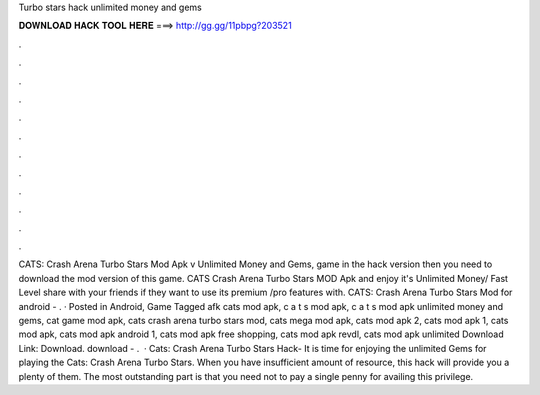 Turbo stars hack unlimited money and gems

𝐃𝐎𝐖𝐍𝐋𝐎𝐀𝐃 𝐇𝐀𝐂𝐊 𝐓𝐎𝐎𝐋 𝐇𝐄𝐑𝐄 ===> http://gg.gg/11pbpg?203521

.

.

.

.

.

.

.

.

.

.

.

.

CATS: Crash Arena Turbo Stars Mod Apk v Unlimited Money and Gems, game in the hack version then you need to download the mod version of this game. CATS Crash Arena Turbo Stars MOD Apk and enjoy it's Unlimited Money/ Fast Level share with your friends if they want to use its premium /pro features with. CATS: Crash Arena Turbo Stars Mod for android - . · Posted in Android, Game Tagged afk cats mod apk, c a t s mod apk, c a t s mod apk unlimited money and gems, cat game mod apk, cats crash arena turbo stars mod, cats mega mod apk, cats mod apk 2, cats mod apk 1, cats mod apk, cats mod apk android 1, cats mod apk free shopping, cats mod apk revdl, cats mod apk unlimited Download Link: Download. download - .  · Cats: Crash Arena Turbo Stars Hack- It is time for enjoying the unlimited Gems for playing the Cats: Crash Arena Turbo Stars. When you have insufficient amount of resource, this hack will provide you a plenty of them. The most outstanding part is that you need not to pay a single penny for availing this privilege.